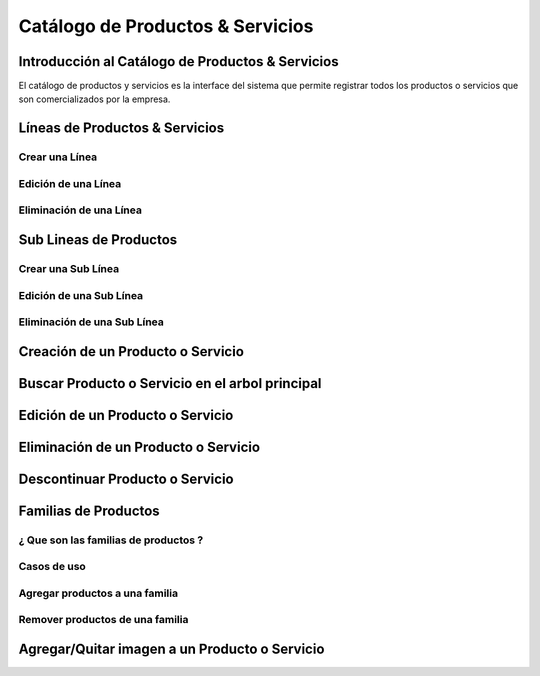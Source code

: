 =====================================
**Catálogo de Productos & Servicios**
=====================================

Introducción al Catálogo de Productos & Servicios
^^^^^^^^^^^^^^^^^^^^^^^^^^^^^^^^^^^^^^^^^^^^^^^^^

El catálogo de productos y servicios es la interface del sistema que permite registrar todos los productos o servicios que son comercializados por la empresa.

Líneas de Productos & Servicios
^^^^^^^^^^^^^^^^^^^^^^^^^^^^^^^

Crear una Línea
---------------

Edición de una Línea
--------------------

Eliminación de una Línea
------------------------

Sub Lineas de Productos 
^^^^^^^^^^^^^^^^^^^^^^^

Crear una Sub Línea
-------------------

Edición de una Sub Línea
------------------------

Eliminación de una Sub Línea
----------------------------

Creación de un Producto o Servicio
^^^^^^^^^^^^^^^^^^^^^^^^^^^^^^^^^^

Buscar Producto o Servicio en el arbol principal
^^^^^^^^^^^^^^^^^^^^^^^^^^^^^^^^^^^^^^^^^^^^^^^^

Edición de un Producto o Servicio
^^^^^^^^^^^^^^^^^^^^^^^^^^^^^^^^^

Eliminación de un Producto o Servicio
^^^^^^^^^^^^^^^^^^^^^^^^^^^^^^^^^^^^^

Descontinuar Producto o Servicio
^^^^^^^^^^^^^^^^^^^^^^^^^^^^^^^^^^^^^

Familias de Productos
^^^^^^^^^^^^^^^^^^^^^

¿ Que son las familias de productos ?
-------------------------------------

Casos de uso
------------

Agregar productos a una familia
-------------------------------

Remover productos de una familia
--------------------------------

Agregar/Quitar imagen a un Producto o Servicio
^^^^^^^^^^^^^^^^^^^^^^^^^^^^^^^^^^^^^^^^^^^^^^


